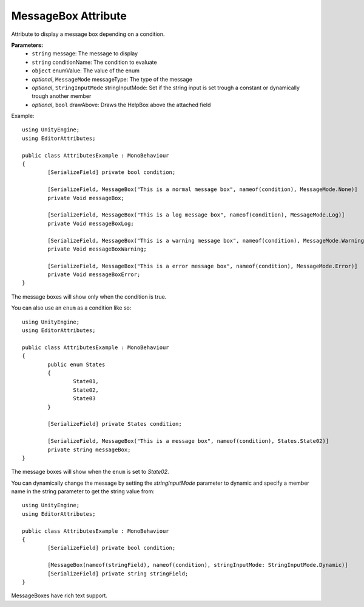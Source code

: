 MessageBox Attribute
====================

Attribute to display a message box depending on a condition.

**Parameters:**
	- ``string`` message: The message to display
	- ``string`` conditionName: The condition to evaluate
	- ``object`` enumValue: The value of the enum
	- `optional`, ``MessageMode`` messageType: The type of the message
	- `optional`, ``StringInputMode`` stringInputMode: Set if the string input is set trough a constant or dynamically trough another member
	- `optional`, ``bool`` drawAbove: Draws the HelpBox above the attached field

Example::

	using UnityEngine;
	using EditorAttributes;
	
	public class AttributesExample : MonoBehaviour
	{
		[SerializeField] private bool condition;

		[SerializeField, MessageBox("This is a normal message box", nameof(condition), MessageMode.None)]
		private Void messageBox;

		[SerializeField, MessageBox("This is a log message box", nameof(condition), MessageMode.Log)]
		private Void messageBoxLog;

		[SerializeField, MessageBox("This is a warning message box", nameof(condition), MessageMode.Warning)]
		private Void messageBoxWarning;

		[SerializeField, MessageBox("This is a error message box", nameof(condition), MessageMode.Error)]
		private Void messageBoxError;
	}

The message boxes will show only when the condition is true.

.. image:: ../../Images/MessageBox01.gif

You can also use an ``enum`` as a condition like so::

	using UnityEngine;
	using EditorAttributes;
	
	public class AttributesExample : MonoBehaviour
	{
		public enum States
		{
			State01,
			State02,
			State03
		}
	
		[SerializeField] private States condition;
	
		[SerializeField, MessageBox("This is a message box", nameof(condition), States.State02)]
		private string messageBox;
	}

The message boxes will show when the ``enum`` is set to `State02`.

.. image:: ../../Images/MessageBox02.gif

You can dynamically change the message by setting the `stringInputMode` parameter to dynamic and specify a member name in the string parameter to get the string value from::

	using UnityEngine;
	using EditorAttributes;
	
	public class AttributesExample : MonoBehaviour
	{
		[SerializeField] private bool condition;
	
		[MessageBox(nameof(stringField), nameof(condition), stringInputMode: StringInputMode.Dynamic)]
		[SerializeField] private string stringField;
	}
	
.. image:: ../../Images/MessageBox03.gif

MessageBoxes have rich text support.
